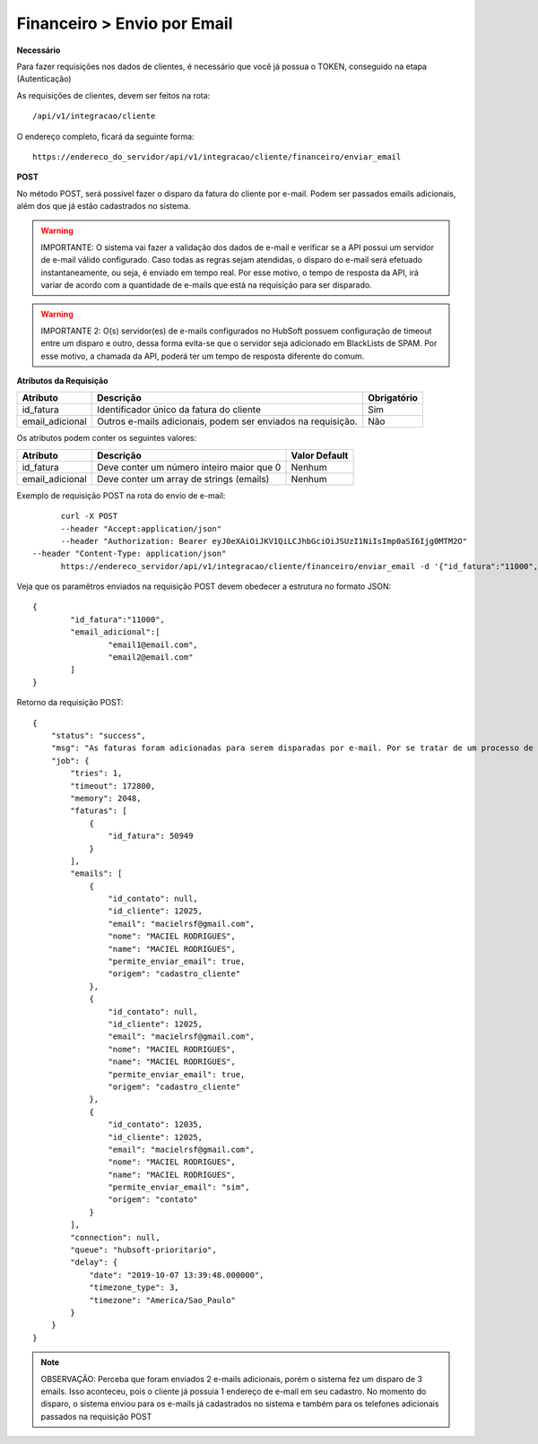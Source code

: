 Financeiro > Envio por Email
============

**Necessário**

Para fazer requisições nos dados de clientes, é necessário que você já possua o TOKEN, conseguido na etapa (Autenticação)

As requisições de clientes, devem ser feitos na rota::

	/api/v1/integracao/cliente

O endereço completo, ficará da seguinte forma::

	https://endereco_do_servidor/api/v1/integracao/cliente/financeiro/enviar_email

**POST**

No método POST, será possível fazer o disparo da fatura do cliente por e-mail. Podem ser passados emails adicionais, além dos que já estão cadastrados no sistema.

.. warning::

	IMPORTANTE: O sistema vai fazer a validação dos dados de e-mail e verificar se a API possui um servidor de e-mail válido configurado. Caso todas as regras sejam atendidas, o disparo do e-mail será efetuado instantaneamente, ou seja, é enviado em tempo real. Por esse motivo, o tempo de resposta da API, irá variar de acordo com a quantidade de e-mails que está na requisição para ser disparado.

.. warning::

	IMPORTANTE 2: O(s) servidor(es) de e-mails configurados no HubSoft possuem configuração de timeout entre um disparo e outro, dessa forma evita-se que o servidor seja adicionado em BlackLists de SPAM. Por esse motivo, a chamada da API, poderá ter um tempo de resposta diferente do comum.

**Atributos da Requisição**

.. list-table::
   :header-rows: 1
   
   *  -  Atributo
      -  Descrição
      -  Obrigatório

   *  -  id_fatura
      -  Identificador único da fatura do cliente
      -  Sim

   *  -  email_adicional
      -  Outros e-mails adicionais, podem ser enviados na requisição.
      -  Não

Os atributos podem conter os seguintes valores:

.. list-table::
   :header-rows: 1
   
   *  -  Atributo
      -  Descrição
      -  Valor Default

   *  -  id_fatura
      -  Deve conter um número inteiro maior que 0
      -  Nenhum

   *  -  email_adicional
      -  Deve conter um array de strings (emails)
      -  Nenhum

Exemplo de requisição POST na rota do envio de e-mail::

	curl -X POST 
	--header "Accept:application/json"
	--header "Authorization: Bearer eyJ0eXAiOiJKV1QiLCJhbGciOiJSUzI1NiIsImp0aSI6Ijg0MTM2O"
  --header "Content-Type: application/json"
	https://endereco_servidor/api/v1/integracao/cliente/financeiro/enviar_email -d '{"id_fatura":"11000", "email_adicional":["email1@email.com","email2@email.com"]}' -k

Veja que os paramêtros enviados na requisição POST devem obedecer a estrutura no formato JSON::

	{
		"id_fatura":"11000",
		"email_adicional":[
			"email1@email.com",
			"email2@email.com"
		]
	}

Retorno da requisição POST::

    {
        "status": "success",
        "msg": "As faturas foram adicionadas para serem disparadas por e-mail. Por se tratar de um processo de envio massivo, o sistema fará o agendamento do disparo. Dentro de alguns minutos o cliente irá receber os e-mails com as faturas. OBS: Para cada fatura selecionada será enviado um e-mail",
        "job": {
            "tries": 1,
            "timeout": 172800,
            "memory": 2048,
            "faturas": [
                {
                    "id_fatura": 50949
                }
            ],
            "emails": [
                {
                    "id_contato": null,
                    "id_cliente": 12025,
                    "email": "macielrsf@gmail.com",
                    "nome": "MACIEL RODRIGUES",
                    "name": "MACIEL RODRIGUES",
                    "permite_enviar_email": true,
                    "origem": "cadastro_cliente"
                },
                {
                    "id_contato": null,
                    "id_cliente": 12025,
                    "email": "macielrsf@gmail.com",
                    "nome": "MACIEL RODRIGUES",
                    "name": "MACIEL RODRIGUES",
                    "permite_enviar_email": true,
                    "origem": "cadastro_cliente"
                },
                {
                    "id_contato": 12035,
                    "id_cliente": 12025,
                    "email": "macielrsf@gmail.com",
                    "nome": "MACIEL RODRIGUES",
                    "name": "MACIEL RODRIGUES",
                    "permite_enviar_email": "sim",
                    "origem": "contato"
                }
            ],
            "connection": null,
            "queue": "hubsoft-prioritario",
            "delay": {
                "date": "2019-10-07 13:39:48.000000",
                "timezone_type": 3,
                "timezone": "America/Sao_Paulo"
            }
        }
    }

.. note::

	OBSERVAÇÃO: Perceba que foram enviados 2 e-mails adicionais, porém o sistema fez um disparo de 3 emails. Isso aconteceu, pois o cliente já possuia 1 endereço de e-mail em seu cadastro. No momento do disparo, o sistema enviou para os e-mails já cadastrados no sistema e também para os telefones adicionais passados na requisição POST
